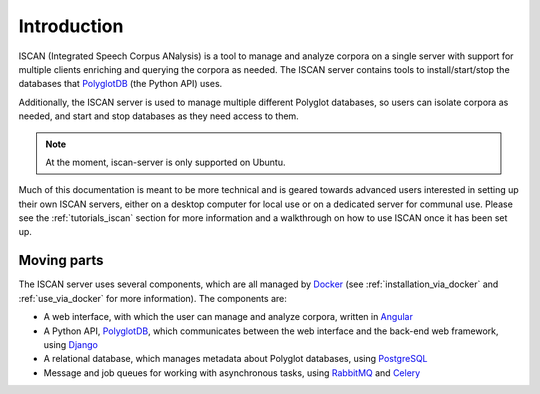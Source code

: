 .. _`PolyglotDB`: https://github.com/MontrealCorpusTools/PolyglotDB
.. _`Docker`: https://www.docker.com/what-docker
.. _`Angular`: https://angular.io/
.. _`PostgreSQL`: https://www.postgresql.org/
.. _`RabbitMQ`: https://www.rabbitmq.com/
.. _`Celery`: http://www.celeryproject.org/
.. _`Django`: https://www.djangoproject.com/

.. _introduction:

************
Introduction
************

ISCAN (Integrated Speech Corpus ANalysis) is a tool to manage and analyze corpora on a single server with support for
multiple clients enriching and querying the corpora as needed.  The ISCAN server contains tools to install/start/stop
the databases that `PolyglotDB`_ (the Python API) uses.

Additionally, the ISCAN server is used to manage multiple different Polyglot databases, so users can isolate corpora as
needed, and start and stop databases as they need access to them.

.. note ::

   At the moment, iscan-server is only supported on Ubuntu.

Much of this documentation is meant to be more technical and is geared towards advanced users interested in setting up their own
ISCAN servers, either on a desktop computer for local use or on a dedicated server for communal use. Please see the :ref:`tutorials_iscan`
section for more information and a walkthrough on how to use ISCAN once it has been set up.

Moving parts
============

The ISCAN server uses several components, which are all managed by `Docker`_ (see :ref:`installation_via_docker` and :ref:`use_via_docker` for more information). The components are:

* A web interface, with which the user can manage and analyze corpora, written in `Angular`_
* A Python API, `PolyglotDB`_, which communicates between the web interface and the back-end web framework, using `Django`_
* A relational database, which manages metadata about Polyglot databases, using `PostgreSQL`_
* Message and job queues for working with asynchronous tasks, using `RabbitMQ`_ and `Celery`_
